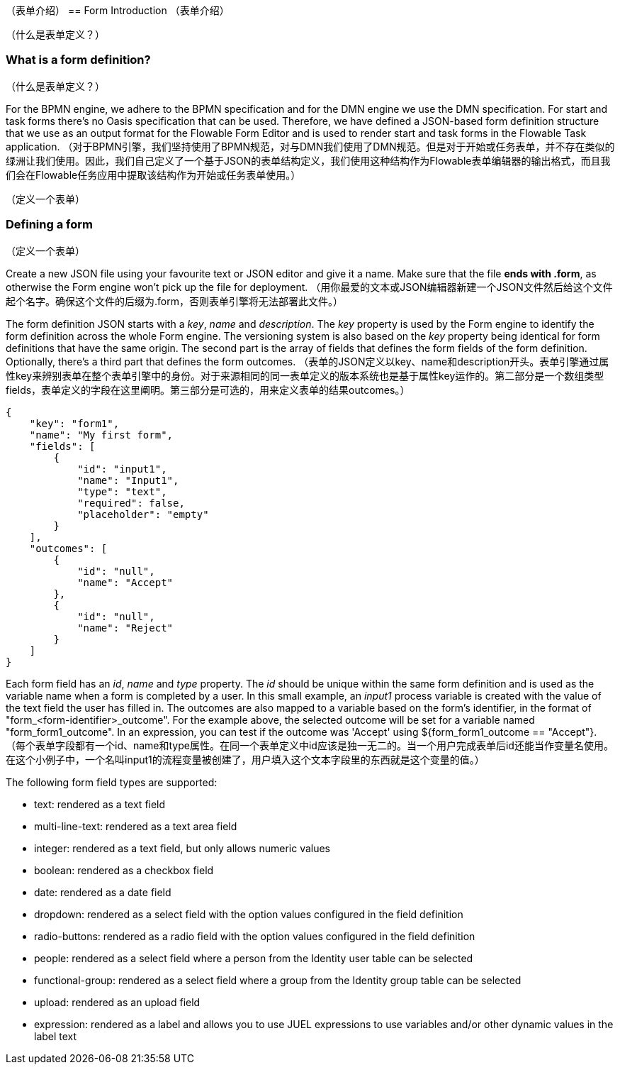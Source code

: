 [[formIntroduction]]
（表单介绍）
== Form Introduction
（表单介绍）
[[whatIsFormDefinition]]
（什么是表单定义？）

=== What is a form definition?
（什么是表单定义？）

For the BPMN engine, we adhere to the BPMN specification and for the DMN engine we use the DMN specification. For start and task forms there's no Oasis specification that can be used. Therefore, we have defined a JSON-based form definition structure that we use as an output format for the Flowable Form Editor and is used to render start and task forms in the Flowable Task application.
（对于BPMN引擎，我们坚持使用了BPMN规范，对与DMN我们使用了DMN规范。但是对于开始或任务表单，并不存在类似的绿洲让我们使用。因此，我们自己定义了一个基于JSON的表单结构定义，我们使用这种结构作为Flowable表单编辑器的输出格式，而且我们会在Flowable任务应用中提取该结构作为开始或任务表单使用。）

[[formDefining]]
（定义一个表单）

=== Defining a form
（定义一个表单）

Create a new JSON file using your favourite text or JSON editor and give it a name. Make sure that the file *ends with .form*, as otherwise the Form engine won't pick up the file for deployment.
（用你最爱的文本或JSON编辑器新建一个JSON文件然后给这个文件起个名字。确保这个文件的后缀为.form，否则表单引擎将无法部署此文件。）

The form definition JSON starts with a _key_, _name_ and _description_. The _key_ property is used by the Form engine to identify the form definition across the whole Form engine. The versioning system is also based on the _key_ property being identical for form definitions that have the same origin. The second part is the array of fields that defines the form fields of the form definition. Optionally, there's a third part that defines the form outcomes.
（表单的JSON定义以key、name和description开头。表单引擎通过属性key来辨别表单在整个表单引擎中的身份。对于来源相同的同一表单定义的版本系统也是基于属性key运作的。第二部分是一个数组类型fields，表单定义的字段在这里阐明。第三部分是可选的，用来定义表单的结果outcomes。）
[source,json,linenums]
----
{
    "key": "form1",
    "name": "My first form",
    "fields": [
        {
            "id": "input1",
            "name": "Input1",
            "type": "text",
            "required": false,
            "placeholder": "empty"
        }
    ],
    "outcomes": [
        {
            "id": "null",
            "name": "Accept"
        },
        {
            "id": "null",
            "name": "Reject"
        }
    ]
}
----

Each form field has an _id_, _name_ and _type_ property. The _id_ should be unique within the same form definition and is used as the variable name when a form is completed by a user. In this small example, an _input1_ process variable is created with the value of the text field the user has filled in.  The outcomes are also mapped to a variable based on the form's identifier, in the format of "+form_<form-identifier>_outcome"+.  For the example above, the selected outcome will be set for a variable named "+form_form1_outcome+".  In an expression, you can test if the outcome was 'Accept' using +${form_form1_outcome == "Accept"}+.
（每个表单字段都有一个id、name和type属性。在同一个表单定义中id应该是独一无二的。当一个用户完成表单后id还能当作变量名使用。在这个小例子中，一个名叫input1的流程变量被创建了，用户填入这个文本字段里的东西就是这个变量的值。）

The following form field types are supported:

* text: rendered as a text field
* multi-line-text: rendered as a text area field
* integer: rendered as a text field, but only allows numeric values
* boolean: rendered as a checkbox field
* date: rendered as a date field
* dropdown: rendered as a select field with the option values configured in the field definition
* radio-buttons: rendered as a radio field with the option values configured in the field definition
* people: rendered as a select field where a person from the Identity user table can be selected
* functional-group: rendered as a select field where a group from the Identity group table can be selected
* upload: rendered as an upload field
* expression: rendered as a label and allows you to use JUEL expressions to use variables and/or other dynamic values in the label text
